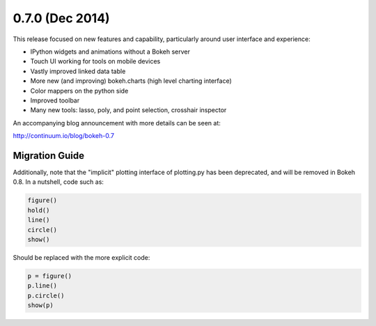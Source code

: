 0.7.0 (Dec 2014)
================

This release focused on new features and capability, particularly around
user interface and experience:

* IPython widgets and animations without a Bokeh server
* Touch UI working for tools on mobile devices
* Vastly improved linked data table
* More new (and improving) bokeh.charts (high level charting interface)
* Color mappers on the python side
* Improved toolbar
* Many new tools: lasso, poly, and point selection, crosshair inspector

An accompanying blog announcement with more details can be seen at:

http://continuum.io/blog/bokeh-0.7

Migration Guide
---------------

Additionally, note that the "implicit" plotting interface of plotting.py
has been deprecated, and will be removed in Bokeh 0.8. In a nutshell,
code such as:

.. code-block:: python

    figure()
    hold()
    line()
    circle()
    show()

Should be replaced with the more explicit code:

.. code-block:: python

    p = figure()
    p.line()
    p.circle()
    show(p)
